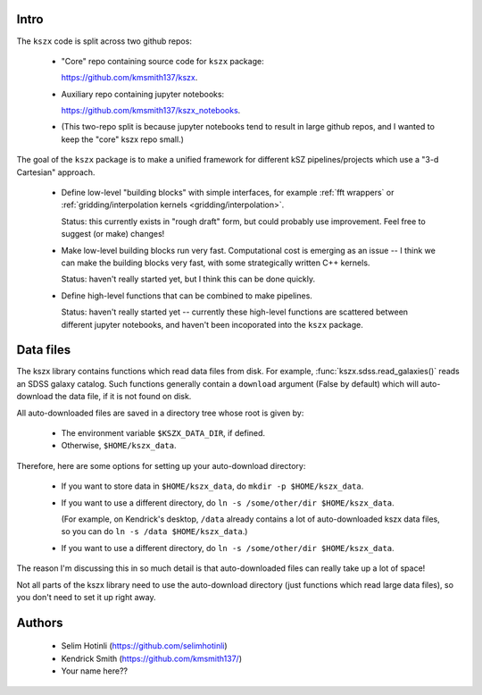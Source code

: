 Intro
-----

The ``kszx`` code is split across two github repos:

  - "Core" repo containing source code for ``kszx`` package:

    https://github.com/kmsmith137/kszx.

  - Auxiliary repo containing jupyter notebooks:

    https://github.com/kmsmith137/kszx_notebooks.

  - (This two-repo split is because jupyter notebooks tend to result in large github repos,
    and I wanted to keep the "core" kszx repo small.)

The goal of the ``kszx`` package is to make a unified framework for different kSZ pipelines/projects
which use a "3-d Cartesian" approach.

 - Define low-level "building blocks" with simple interfaces, for example :ref:`fft wrappers`
   or :ref:`gridding/interpolation kernels <gridding/interpolation>`.

   Status: this currently exists in "rough draft" form, but could probably use improvement.
   Feel free to suggest (or make) changes!
   
 - Make low-level building blocks run very fast.
   Computational cost is emerging as an issue -- I think we can make the building blocks very fast,
   with some strategically written C++ kernels.

   Status: haven't really started yet, but I think this can be done quickly.
   
 - Define high-level functions that can be combined to make pipelines.

   Status: haven't really started yet -- currently these high-level functions are scattered
   between different jupyter notebooks, and haven't been incoporated into the ``kszx`` package.

Data files
----------

The kszx library contains functions which read data files from disk.
For example, :func:`kszx.sdss.read_galaxies()` reads an SDSS galaxy catalog.
Such functions generally contain a ``download`` argument (False by default) which
will auto-download the data file, if it is not found on disk.

All auto-downloaded files are saved in a directory tree whose root is given by:

  - The environment variable ``$KSZX_DATA_DIR``, if defined.

  - Otherwise, ``$HOME/kszx_data``.

Therefore, here are some options for setting up your auto-download directory:

  - If you want to store data in ``$HOME/kszx_data``, do ``mkdir -p $HOME/kszx_data``.
    
  - If you want to use a different directory, do ``ln -s /some/other/dir $HOME/kszx_data``.
    
    (For example, on Kendrick's desktop, ``/data`` already contains a lot of auto-downloaded
    kszx data files, so you can do ``ln -s /data $HOME/kszx_data``.)
    
  - If you want to use a different directory, do ``ln -s /some/other/dir $HOME/kszx_data``. 

The reason I'm discussing this in so much detail is that auto-downloaded files can really
take up a lot of space!

Not all parts of the kszx library need to use the auto-download directory (just functions
which read large data files), so you don't need to set it up right away.

Authors
-------

 - Selim Hotinli (https://github.com/selimhotinli)
 - Kendrick Smith (https://github.com/kmsmith137/)
 - Your name here??
